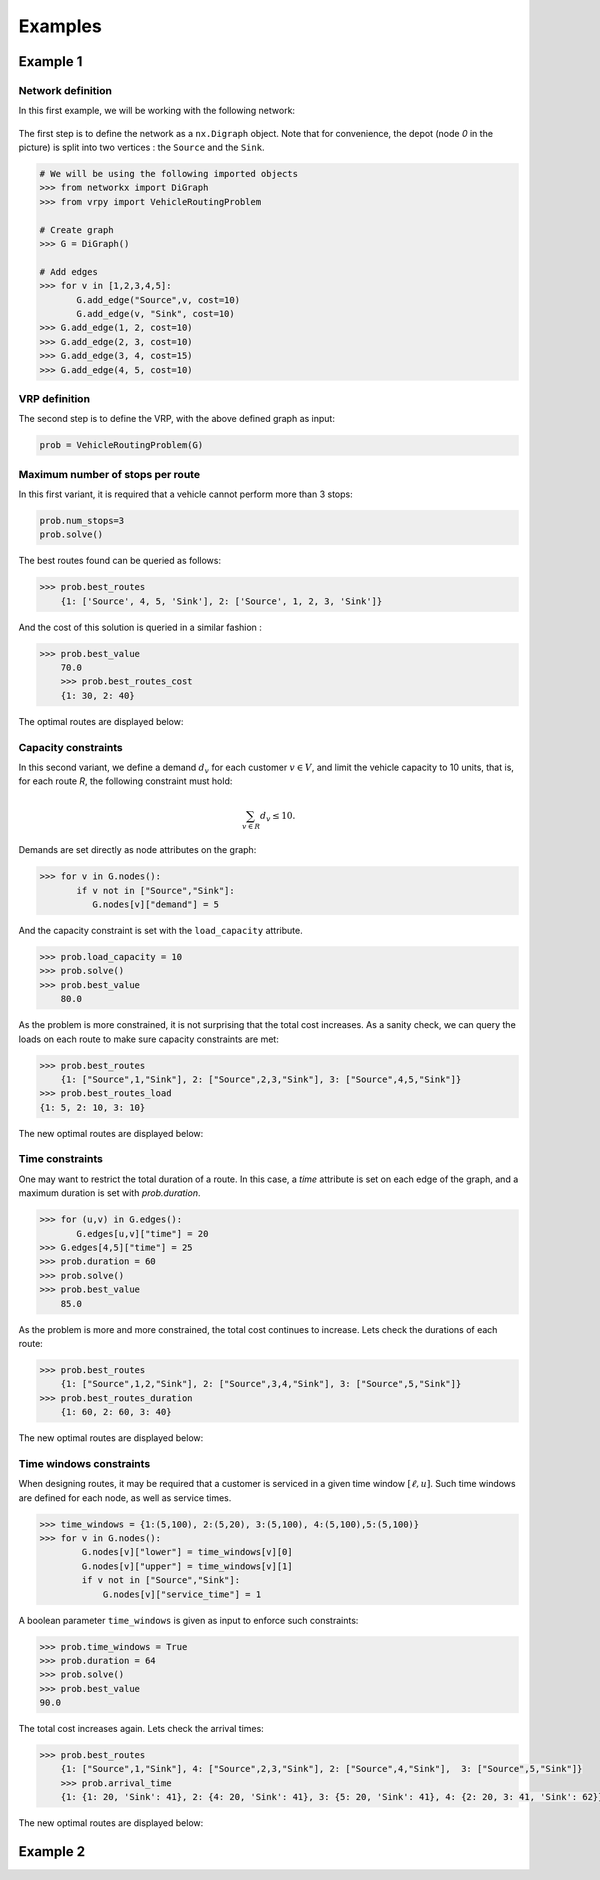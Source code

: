 .. _examples:

Examples
========

Example 1
~~~~~~~~~
	
Network definition
******************

In this first example, we will be working with the following network:

.. figure:: images/network.png

The first step is to define the network as a ``nx.Digraph`` object. Note that for convenience, the depot (node `0` in the picture) is split into two vertices
: the ``Source`` and the ``Sink``.

.. code:: ipython3

    # We will be using the following imported objects
    >>> from networkx import DiGraph
    >>> from vrpy import VehicleRoutingProblem
    
    # Create graph
    >>> G = DiGraph()
            
    # Add edges
    >>> for v in [1,2,3,4,5]:
           G.add_edge("Source",v, cost=10)
           G.add_edge(v, "Sink", cost=10)
    >>> G.add_edge(1, 2, cost=10)
    >>> G.add_edge(2, 3, cost=10)
    >>> G.add_edge(3, 4, cost=15)
    >>> G.add_edge(4, 5, cost=10)
    

VRP definition
**************

.. code:: ipython3

The second step is to define the VRP, with the above defined graph as input: 

.. code:: ipython3
            
    prob = VehicleRoutingProblem(G)

Maximum number of stops per route
*********************************

In this first variant, it is required that a vehicle cannot perform more than 3 stops:

.. code:: ipython3

    prob.num_stops=3
    prob.solve()

The best routes found can be queried as follows:

.. code:: ipython3

    >>> prob.best_routes
	{1: ['Source', 4, 5, 'Sink'], 2: ['Source', 1, 2, 3, 'Sink']}

And the cost of this solution is queried in a similar fashion :

.. code:: ipython3

    >>> prob.best_value
	70.0
	>>> prob.best_routes_cost
	{1: 30, 2: 40}

The optimal routes are displayed below:

.. figure:: images/stops.png

Capacity constraints
********************

In this second variant, we define a demand :math:`d_v` for each customer
:math:`v\in V`, and limit the vehicle capacity to 10 units, that is, for each route `R`, the following constraint must hold:

.. math::

   \sum_{v\in R} d_v \le 10.
   
Demands are set directly as node attributes on the graph:

.. code:: ipython3

    >>> for v in G.nodes():
           if v not in ["Source","Sink"]:
              G.nodes[v]["demand"] = 5

And the capacity constraint is set with the ``load_capacity`` attribute.

.. code:: ipython3

    >>> prob.load_capacity = 10
    >>> prob.solve()
    >>> prob.best_value
	80.0

As the problem is more constrained, it is not surprising that the total
cost increases. As a sanity check, we can query the loads on each route to make sure capacity constraints are met:

.. code:: ipython3

    >>> prob.best_routes
	{1: ["Source",1,"Sink"], 2: ["Source",2,3,"Sink"], 3: ["Source",4,5,"Sink"]}
    >>> prob.best_routes_load
    {1: 5, 2: 10, 3: 10}
	
The new optimal routes are displayed below:

.. figure:: images/capacity.png

Time constraints
****************

One may want to restrict the total duration of a route. In this case, a `time`
attribute is set on each edge of the graph, and a maximum duration is set with `prob.duration`.

.. code:: ipython3

    >>> for (u,v) in G.edges():
           G.edges[u,v]["time"] = 20
    >>> G.edges[4,5]["time"] = 25 
    >>> prob.duration = 60
    >>> prob.solve()
    >>> prob.best_value
	85.0

As the problem is more and more constrained, the total cost continues to increase. Lets check the durations of each route:

.. code:: ipython3

    >>> prob.best_routes
	{1: ["Source",1,2,"Sink"], 2: ["Source",3,4,"Sink"], 3: ["Source",5,"Sink"]}
    >>> prob.best_routes_duration
	{1: 60, 2: 60, 3: 40}

The new optimal routes are displayed below:

.. figure:: images/time.png

Time windows constraints
************************

When designing routes, it may be required that a customer is serviced in
a given time window :math:`[\ell,u]`. Such time windows are defined for
each node, as well as service times.

.. code:: ipython3

    >>> time_windows = {1:(5,100), 2:(5,20), 3:(5,100), 4:(5,100),5:(5,100)}
    >>> for v in G.nodes():
            G.nodes[v]["lower"] = time_windows[v][0]
            G.nodes[v]["upper"] = time_windows[v][1]
            if v not in ["Source","Sink"]:
                G.nodes[v]["service_time"] = 1

A boolean parameter ``time_windows`` is given as input to enforce
such constraints:

.. code:: ipython3

    >>> prob.time_windows = True 
    >>> prob.duration = 64
    >>> prob.solve()
    >>> prob.best_value
    90.0

The total cost increases again. Lets check the arrival times:

.. code:: ipython3

    >>> prob.best_routes
	{1: ["Source",1,"Sink"], 4: ["Source",2,3,"Sink"], 2: ["Source",4,"Sink"],  3: ["Source",5,"Sink"]}
	>>> prob.arrival_time
	{1: {1: 20, 'Sink': 41}, 2: {4: 20, 'Sink': 41}, 3: {5: 20, 'Sink': 41}, 4: {2: 20, 3: 41, 'Sink': 62}}
	
The new optimal routes are displayed below:

.. figure:: images/time_windows.png

Example 2
~~~~~~~~~